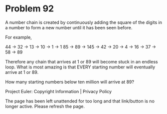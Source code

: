*   Problem 92

   A number chain is created by continuously adding the square of the digits
   in a number to form a new number until it has been seen before.

   For example,

   44 → 32 → 13 → 10 → 1 → 1
   85 → 89 → 145 → 42 → 20 → 4 → 16 → 37 → 58 → 89

   Therefore any chain that arrives at 1 or 89 will become stuck in an
   endless loop. What is most amazing is that EVERY starting number will
   eventually arrive at 1 or 89.

   How many starting numbers below ten million will arrive at 89?

   Project Euler: Copyright Information | Privacy Policy

   The page has been left unattended for too long and that link/button is no
   longer active. Please refresh the page.
